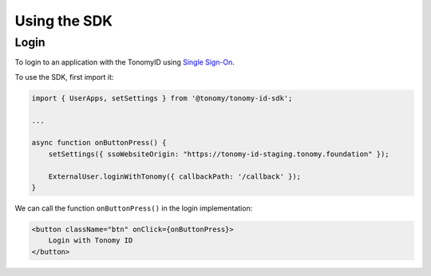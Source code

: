 Using the SDK
=============

Login
--------------

To login to an application with the TonomyID using `Single Sign-On <https://en.wikipedia.org/wiki/Single_sign-on>`_.

To use the SDK, first import it:

.. code-block:: typescript

    import { UserApps, setSettings } from '@tonomy/tonomy-id-sdk';

    ...

    async function onButtonPress() {
        setSettings({ ssoWebsiteOrigin: "https://tonomy-id-staging.tonomy.foundation" });

        ExternalUser.loginWithTonomy({ callbackPath: '/callback' });
    }
    
We can call the function ``onButtonPress()`` in the login implementation:

.. code-block:: html

    <button className="btn" onClick={onButtonPress}>
        Login with Tonomy ID
    </button>
   
